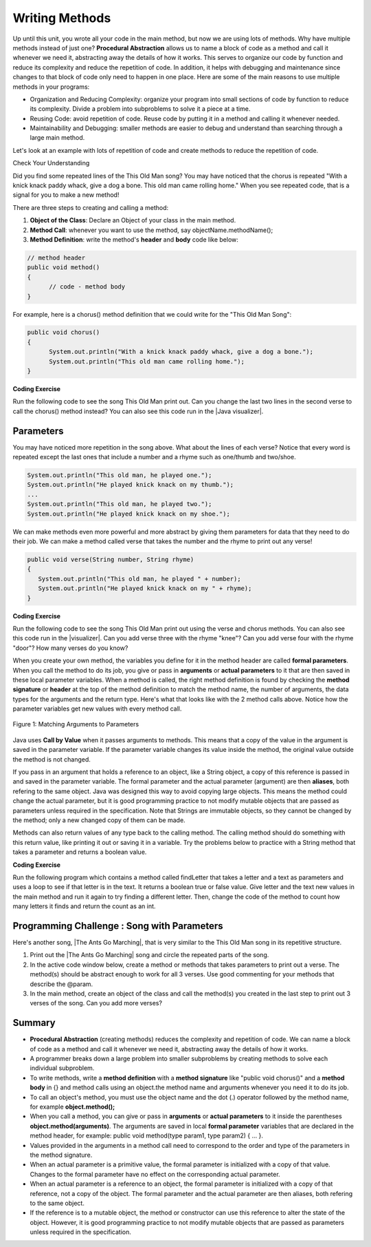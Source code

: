 .. qnum::
   :prefix: 5-6-
   :start: 1

.. |CodingEx| image:: ../../_static/codingExercise.png
    :width: 30px
    :align: middle
    :alt: coding exercise
    
    
.. |Exercise| image:: ../../_static/exercise.png
    :width: 35
    :align: middle
    :alt: exercise
    
    
.. |Groupwork| image:: ../../_static/groupwork.png
    :width: 35
    :align: middle
    :alt: groupwork

..	index::
	single: method 
    single: return
    single: parameter
    single: argument
    single: abstraction
    pair: method; parameter
    pair: method; argument
    pair: method; return 
    
Writing Methods
=================

Up until this unit, you wrote all your code in the main method, but now we are using lots of methods. Why have multiple methods instead of just one? **Procedural Abstraction** allows us to name a block of code as a method and call it whenever we need it, abstracting away the details of how it works.  This serves to organize our code by function and reduce its complexity and reduce the repetition of code. In addition, it helps with debugging and maintenance since changes to that block of code only need to happen in one place. Here are some of the main reasons to use multiple methods in your programs:

- Organization and Reducing Complexity: organize your program into small sections of code by function to reduce its complexity. Divide a problem into subproblems to solve it a piece at a time.
- Reusing Code: avoid repetition of code. Reuse code by putting it in a method and calling it whenever needed.
- Maintainability and Debugging: smaller methods are easier to debug and understand than searching through a large main method.

Let's look at an example with lots of repetition of code and create methods to reduce the repetition of code. 



|Exercise| Check Your Understanding

.. clickablearea:: repeatedcode
    :question: Click on all the lines that are completely identical and repeated.
    :iscode:
    :feedback: Look for lines that are completely identical.  

    :click-incorrect:public static void main(String args[]) {:endclick:
        :click-incorrect:System.out.println("This old man, he played one.");:endclick:
        :click-incorrect:System.out.println("He played knick knack on my thumb. ");:endclick:
        :click-correct:System.out.println("With a knick knack paddy whack, give a dog a bone.");:endclick:
        :click-correct:System.out.println("This old man came rolling home.");:endclick:
        :click-incorrect:System.out.println("This old man, he played two.");:endclick:
        :click-incorrect:System.out.println("He played knick knack on my shoe. ");:endclick:
        :click-correct:System.out.println("With a knick knack paddy whack, give a dog a bone.");:endclick:
        :click-correct:System.out.println("This old man came rolling home.");:endclick:
    :click-incorrect:}:endclick:
            
Did you find some repeated lines of the This Old Man song? You may have noticed that the chorus is repeated "With a knick knack paddy whack, give a dog a bone. This old man came rolling home." When you see repeated code, that is a signal for you to make a new method!

There are three steps to creating and calling a method:

1. **Object of the Class**: Declare an Object of your class in the main method.
2. **Method Call**: whenever you want to use the method, say objectName.methodName(); 
3. **Method Definition**:  write the method's **header** and **body** code like below: 

.. code-block:: java

        // method header
        public void method() 
        { 
              // code - method body 
        }

For example, here is a chorus() method definition that we could write for the "This Old Man Song":

.. code-block:: java
     
        public void chorus() 
        { 
              System.out.println("With a knick knack paddy whack, give a dog a bone.");
              System.out.println("This old man came rolling home.");
        }
        

.. |Java visualizer| raw:: html

   <a href="http://www.pythontutor.com/visualize.html#code=public%20class%20Song%20%0A%20%20%7B%20%0A%20%20%20%20//%20The%20chorus%20method%0A%20%20%20%20public%20void%20chorus%28%29%20%0A%20%20%20%20%7B%0A%20%20%20%20%20%20%20System.out.println%28%22With%20a%20knick%20knack%20paddy%20whack,%20give%20a%20dog%20a%20bone.%22%29%3B%0A%20%20%20%20%20%20%20System.out.println%28%22This%20old%20man%20came%20rolling%20home.%22%29%3B%0A%20%20%20%20%7D%0A%20%20%20%20%0A%20%20%20%20public%20static%20void%20main%28String%20args%5B%5D%29%20%0A%20%20%20%20%7B%0A%20%20%20%20%20%20Song%20mySong%20%3D%20new%20Song%28%29%3B%0A%20%20%20%20%20%20System.out.println%28%22This%20old%20man,%20he%20played%20one.%22%29%3B%0A%20%20%20%20%20%20System.out.println%28%22He%20played%20knick%20knack%20on%20my%20thumb.%20%22%29%3B%0A%20%20%20%20%20%20mySong.chorus%28%29%3B%0A%0A%20%20%20%20%20%20System.out.println%28%22This%20old%20man,%20he%20played%20two.%22%29%3B%0A%20%20%20%20%20%20System.out.println%28%22He%20played%20knick%20knack%20on%20my%20shoe.%20%22%29%3B%0A%20%20%20%20%20%20mySong.chorus%28%29%3B%0A%20%20%20%20%7D%0A%20%20%7D&cumulative=false&curInstr=22&heapPrimitives=nevernest&mode=display&origin=opt-frontend.js&py=java&rawInputLstJSON=%5B%5D&textReferences=false&curInstr=0" target="_blank"  style="text-decoration:underline">Java visualizer</a>
   
|CodingEx| **Coding Exercise**

Run the following code to see the song This Old Man print out. Can you change the last two lines in the second verse to call the chorus() method instead? You can also see this code run in the |Java visualizer|.

.. activecode:: Song1
  :language: java

  public class Song 
  { 
    // The chorus method
    public void chorus() 
    {
       System.out.println("With a knick knack paddy whack, give a dog a bone.");
       System.out.println("This old man came rolling home.");
    }
    
    public static void main(String args[]) 
    {
      Song mySong = new Song();
      System.out.println("This old man, he played one.");
      System.out.println("He played knick knack on my thumb. ");
      mySong.chorus();

      System.out.println("This old man, he played two.");
      System.out.println("He played knick knack on my shoe. ");
      // Can you replace these 2 lines with a method call to chorus()?
      System.out.println("With a knick knack paddy whack, give a dog a bone.");
      System.out.println("This old man came rolling home.");
    }
  }
  
Parameters
-----------

You may have noticed more repetition in the song above. What about the lines of each verse? Notice that every word is repeated except the last ones that include a number and a rhyme such as one/thumb and two/shoe.

.. code-block:: java

    System.out.println("This old man, he played one.");
    System.out.println("He played knick knack on my thumb.");
    ...
    System.out.println("This old man, he played two.");
    System.out.println("He played knick knack on my shoe.");


We can make methods even more powerful and more abstract by giving them parameters for data that they need to do their job. We can make a method called verse that takes the number and the rhyme to print out any verse! 

.. code-block:: java

    public void verse(String number, String rhyme)
    {
       System.out.println("This old man, he played " + number);
       System.out.println("He played knick knack on my " + rhyme);
    }
    
.. |visualizer| raw:: html

   <a href="http://www.pythontutor.com/visualize.html#code=public%20class%20Song%20%0A%20%20%7B%20%0A%20%20%20%20%0A%20%20%20%20/**%20Verse%0A%20%20%20%20%20*%20%40param%20number%20-%20a%20String%20like%20%22one%22,%20%22two%22,%20etc.%0A%20%20%20%20%20*%20%40param%20rhyme%20-%20a%20String%20like%20%22thumb%22,%20%22shoe%22,%20etc.%0A%20%20%20%20%20*/%0A%20%20%20%20%20public%20void%20verse%28String%20number,%20String%20rhyme%29%0A%20%20%20%20%20%7B%0A%20%20%20%20%20%20%20System.out.println%28%22This%20old%20man,%20he%20played%20%22%20%2B%20number%29%3B%0A%20%20%20%20%20%20%20System.out.println%28%22He%20played%20knick%20knack%20on%20my%20%22%20%2B%20rhyme%29%3B%0A%20%20%20%20%20%7D%0A%20%20%20%20%20%0A%20%20%20%20//%20The%20chorus%20method%0A%20%20%20%20public%20void%20chorus%28%29%20%0A%20%20%20%20%7B%0A%20%20%20%20%20%20%20System.out.println%28%22With%20a%20knick%20knack%20paddy%20whack,%20give%20a%20dog%20a%20bone.%22%29%3B%0A%20%20%20%20%20%20%20System.out.println%28%22This%20old%20man%20came%20rolling%20home.%22%29%3B%0A%20%20%20%20%7D%0A%20%20%20%20%0A%20%20%20%20%0A%20%20%20%20public%20static%20void%20main%28String%20args%5B%5D%29%20%0A%20%20%20%20%7B%0A%20%20%20%20%20%20Song%20mySong%20%3D%20new%20Song%28%29%3B%0A%20%20%20%20%20%20mySong.verse%28%22one%22,%20%22thumb%22%29%3B%0A%20%20%20%20%20%20mySong.chorus%28%29%3B%0A%20%20%20%20%20%20mySong.verse%28%22two%22,%20%22shoe%22%29%3B%0A%20%20%20%20%20%20mySong.chorus%28%29%3B%0A%20%20%20%20%7D%0A%20%20%7D&cumulative=false&curInstr=24&heapPrimitives=nevernest&mode=display&origin=opt-frontend.js&py=java&rawInputLstJSON=%5B%5D&textReferences=false&curInstr=0" target="_blank"  style="text-decoration:underline">Java visualizer</a>
   
|CodingEx| **Coding Exercise**

Run the following code to see the song This Old Man print out using the verse and chorus methods.  You can also see this code run in the |visualizer|. Can you add verse three with the rhyme "knee"? Can you add verse four with the rhyme "door"? How many verses do you know?

.. activecode:: Song2
  :language: java

  public class Song 
  { 
    
    /** Verse - prints out a verse of the song
     * @param number - a String like "one", "two", etc.
     * @param rhyme - a String like "thumb", "shoe", etc.
     */
     public void verse(String number, String rhyme)
     {
       System.out.println("This old man, he played " + number);
       System.out.println("He played knick knack on my " + rhyme);
     }
     
    // The chorus method
    public void chorus() 
    {
       System.out.println("With a knick knack paddy whack, give a dog a bone.");
       System.out.println("This old man came rolling home.");
    }
    
    public static void main(String args[]) 
    {
      Song mySong = new Song();
      mySong.verse("one", "thumb");
      mySong.chorus();
      mySong.verse("two", "shoe");
      mySong.chorus();
    }
  }
  
When you create your own method, the variables you define for it in the method header are called **formal parameters**. When you call the method to do its job, you give or pass in **arguments** or **actual parameters** to it that are then saved in these local parameter variables. When a method is called, the right method definition is found by checking the **method signature** or **header** at the top of the method definition to match the method name, the number of arguments, the data types for the arguments and the return type. Here's what that looks like with the 2 method calls above. Notice how the parameter variables get new values with every method call.

.. figure:: Figures/args2params.png
    :width: 500px
    :align: center
    :alt: Arguments to Parameters
    :figclass: align-center

    Figure 1: Matching Arguments to Parameters 


Java uses **Call by Value** when it passes arguments to methods. This means that a copy of the value in the argument is saved in the parameter variable. If the parameter variable changes its value inside the method, the original value outside the method is not changed.

If you pass in an argument that holds a reference to an object, like a String object, a copy of this reference is passed in and saved in the parameter variable. The formal parameter and the actual parameter (argument) are then **aliases**, both refering to the same object. Java was designed this way to avoid copying large objects. This means the method could change the actual parameter, but it is good programming practice to not modify mutable objects that are passed as parameters unless required in the specification. Note that Strings are immutable objects, so they cannot be changed by the method; only a new changed copy of them can be made.


Methods can also return values of any type back to the calling method. The calling method should do something with this return value, like printing it out or saving it in a variable. Try the problems below to practice with a String method that takes a parameter and returns a boolean value.

|CodingEx| **Coding Exercise**

Run the following program which contains a method called findLetter that takes a letter and a text as parameters and uses a loop to see if that letter is in the text. It returns a boolean true or false value. 
Give letter and the text new values in the main method and run it again to try finding a different letter. Then, change the code of the method to count how many letters it finds and return the count as an int. 

.. activecode:: StringFind
  :language: java

  public class StringFind 
  { 
    /** findLetter looks for a letter in a String
     * @param String letter to look for
     * @param String text to look in
     * @return boolean true if letter is in text
     * After running the code, change this method to return 
     * an int count of how many times letter is in the text. 
     */
     public boolean findLetter(String letter, String text)
     {
        boolean flag = false;
        for(int i=0; i < text.length(); i++) {
            if (text.substring(i, i+1).equalsIgnoreCase(letter))
                flag = true;
        }
        return flag;
     }
    public static void main(String args[]) 
    {
      StringFind test = new StringFind();
      String message = "Apples and Oranges";
      String letter = "p";
      System.out.println("Does " + message +  " contain a " + letter + "?");
      System.out.println( test.findLetter(letter, message) ); 
    }
  }
  
|Groupwork| Programming Challenge : Song with Parameters
---------------------------------------------------------

.. |The Ants Go Marching| raw:: html

   <a href="https://www.lingokids.com/english-for-kids/songs/the-ants-go-marching-song" target="_blank">The Ants Go Marching</a>

Here's another song, |The Ants Go Marching|, that is very similar to the This Old Man song in its repetitive structure. 

.. raw:: html
  
   <pre>
    The ants go marching one by one, hurrah, hurrah
    The ants go marching one by one, hurrah, hurrah
    The ants go marching one by one,
    The little one stops to suck his thumb
    And they all go marching down to the ground

    The ants go marching two by two, hurrah, hurrah
    The ants go marching two by two, hurrah, hurrah
    The ants go marching two by two,
    The little one stops to tie his shoe
    And they all go marching down to the ground

    The ants go marching three by three, hurrah, hurrah
    The ants go marching three by three, hurrah, hurrah
    The ants go marching three by three,
    The little one stops to climb a tree
    And they all go marching down to the ground
    </pre>

1. Print out the |The Ants Go Marching| song and circle the repeated parts of the song.


2. In the active code window below, create a method or methods that takes parameters to print out a verse. The method(s) should be abstract enough to work for all 3 verses. Use good commenting for your methods that describe the @param.

3. In the main method, create an object of the class and call the method(s) you created in the last step to print out 3 verses of the song. Can you add more verses?

.. activecode:: challenge-5-6-song
  :language: java

  public class Song 
  { 
    // Create method(s) with parameters to print out verses 
    // of the song The Ants Go Marching.
    
    
    public static void main(String args[]) 
    {
      // Create a Song object and call its method to print out 
      // the verses of The Ants Go Marching
    
    }
  }



Summary
-------

- **Procedural Abstraction** (creating methods) reduces the complexity and repetition of code. We can name a block of code as a method and call it whenever we need it, abstracting away the details of how it works.  

- A programmer breaks down a large problem into smaller subproblems by creating methods to solve each individual subproblem.

- To write methods, write a **method definition** with a **method signature** like "public void chorus()" and a **method body** in {} and method calls using an object.the method name and arguments whenever you need it to do its job.

- To call an object's method, you must use the object name and the dot (.) operator followed by the method name, for example **object.method();** 


- When you call a method, you can give or pass in **arguments** or **actual parameters** to it inside the parentheses **object.method(arguments)**. The arguments are saved in local **formal parameter** variables that are declared in the method header, for example: public void method(type param1, type param2) { ... }.

- Values provided in the arguments in a method call need to correspond to the order and type of the parameters in the method signature.

- When an actual parameter is a primitive value, the formal parameter is initialized with a copy of that value. Changes to the formal parameter have no effect on the corresponding actual parameter.

- When an actual parameter is a reference to an object, the formal parameter is initialized with a copy of that reference, not a copy of the object. The formal parameter and the actual parameter are then aliases, both refering to the same object.

- If the reference is to a mutable object, the method or constructor can use this reference to alter the state of the object. However, it is good programming practice to not modify mutable objects that are passed as parameters unless required in the specification.

